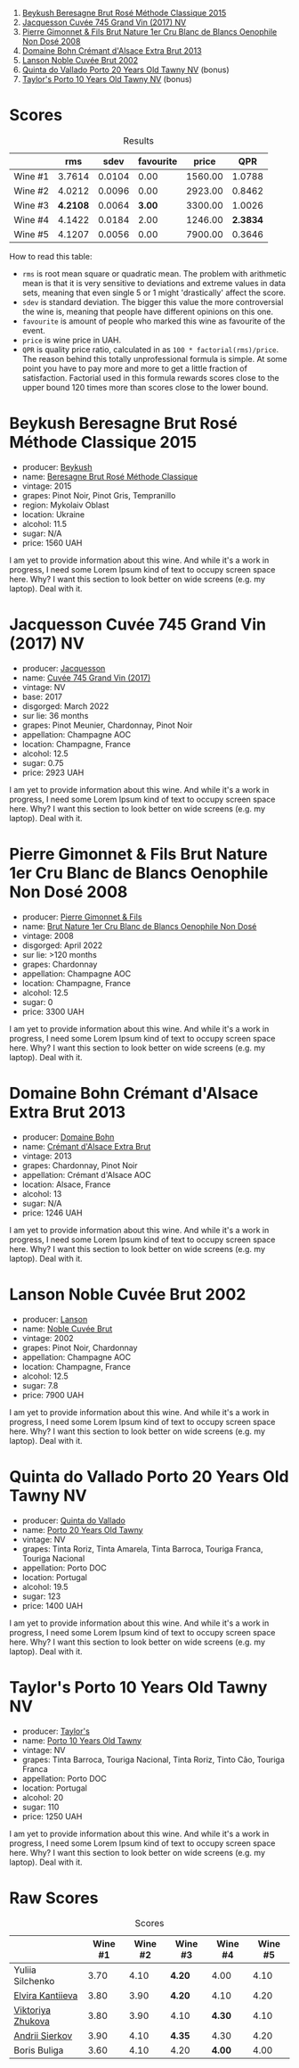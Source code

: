 [[file:/images/2023-06-28-home-party/2023-06-30-09-30-51-A4711375-EDB8-4294-BF16-A2ED801ED479-1-102-a.webp]]

1. [[barberry:/wines/614edb03-a18c-47f1-90a7-7fc7cde36253][Beykush Beresagne Brut Rosé Méthode Classique 2015]]
2. [[barberry:/wines/ee5b5dd8-f797-4172-9614-ee55c2ec5d9f][Jacquesson Cuvée 745 Grand Vin (2017) NV]]
3. [[barberry:/wines/bac13ff4-c7e4-420d-80f8-14097174a66b][Pierre Gimonnet & Fils Brut Nature 1er Cru Blanc de Blancs Oenophile Non Dosé 2008]]
4. [[barberry:/wines/d448e69a-4024-46d3-96d1-d1e93c4c55e7][Domaine Bohn Crémant d'Alsace Extra Brut 2013]]
5. [[barberry:/wines/dc59a9ca-0a54-47f2-bb71-5711e22bf51a][Lanson Noble Cuvée Brut 2002]]
6. [[barberry:/wines/6a658665-80b5-452d-883c-1861a53507b2][Quinta do Vallado Porto 20 Years Old Tawny NV]] (bonus)
7. [[barberry:/wines/16183c96-fc06-4f00-a892-0394eef58580][Taylor's Porto 10 Years Old Tawny NV]] (bonus)

* Scores
:PROPERTIES:
:ID:                     13e8c275-ff0f-48d6-be3d-76847e4cfb99
:END:

#+attr_html: :class tasting-scores :rules groups :cellspacing 0 :cellpadding 6
#+caption: Results
#+results: summary
|         |      rms |   sdev | favourite |   price |      QPR |
|---------+----------+--------+-----------+---------+----------|
| Wine #1 |   3.7614 | 0.0104 |      0.00 | 1560.00 |   1.0788 |
| Wine #2 |   4.0212 | 0.0096 |      0.00 | 2923.00 |   0.8462 |
| Wine #3 | *4.2108* | 0.0064 |    *3.00* | 3300.00 |   1.0026 |
| Wine #4 |   4.1422 | 0.0184 |      2.00 | 1246.00 | *2.3834* |
| Wine #5 |   4.1207 | 0.0056 |      0.00 | 7900.00 |   0.3646 |

How to read this table:

- =rms= is root mean square or quadratic mean. The problem with arithmetic mean is that it is very sensitive to deviations and extreme values in data sets, meaning that even single 5 or 1 might 'drastically' affect the score.
- =sdev= is standard deviation. The bigger this value the more controversial the wine is, meaning that people have different opinions on this one.
- =favourite= is amount of people who marked this wine as favourite of the event.
- =price= is wine price in UAH.
- =QPR= is quality price ratio, calculated in as =100 * factorial(rms)/price=. The reason behind this totally unprofessional formula is simple. At some point you have to pay more and more to get a little fraction of satisfaction. Factorial used in this formula rewards scores close to the upper bound 120 times more than scores close to the lower bound.

* Beykush Beresagne Brut Rosé Méthode Classique 2015
:PROPERTIES:
:ID:                     9ced24e7-2925-4b8d-bbd2-f82dbc3256c3
:END:

#+attr_html: :class bottle-right
[[file:/images/2023-06-28-home-party/2023-06-30-09-33-52-DC0747E9-A127-4C66-8DF7-F18031698BFD-1-105-c.webp]]

- producer: [[barberry:/producers/06a2adf5-5f66-47e8-9d78-41eaef001e34][Beykush]]
- name: [[barberry:/wines/614edb03-a18c-47f1-90a7-7fc7cde36253][Beresagne Brut Rosé Méthode Classique]]
- vintage: 2015
- grapes: Pinot Noir, Pinot Gris, Tempranillo
- region: Mykolaiv Oblast
- location: Ukraine
- alcohol: 11.5
- sugar: N/A
- price: 1560 UAH

I am yet to provide information about this wine. And while it's a work in progress, I need some Lorem Ipsum kind of text to occupy screen space here. Why? I want this section to look better on wide screens (e.g. my laptop). Deal with it.

* Jacquesson Cuvée 745 Grand Vin (2017) NV
:PROPERTIES:
:ID:                     1dd5333b-4312-4434-b077-6cad0eeecff6
:END:

#+attr_html: :class bottle-right
[[file:/images/2023-06-28-home-party/2023-05-26-14-45-50-IMG-7270.webp]]

- producer: [[barberry:/producers/2b0037cd-fef7-45ff-9a77-a9a6f2e5d4ca][Jacquesson]]
- name: [[barberry:/wines/ee5b5dd8-f797-4172-9614-ee55c2ec5d9f][Cuvée 745 Grand Vin (2017)]]
- vintage: NV
- base: 2017
- disgorged: March 2022
- sur lie: 36 months
- grapes: Pinot Meunier, Chardonnay, Pinot Noir
- appellation: Champagne AOC
- location: Champagne, France
- alcohol: 12.5
- sugar: 0.75
- price: 2923 UAH

I am yet to provide information about this wine. And while it's a work in progress, I need some Lorem Ipsum kind of text to occupy screen space here. Why? I want this section to look better on wide screens (e.g. my laptop). Deal with it.

* Pierre Gimonnet & Fils Brut Nature 1er Cru Blanc de Blancs Oenophile Non Dosé 2008
:PROPERTIES:
:ID:                     02419b6a-2db5-49b2-ad9a-8454cebff56f
:END:

#+attr_html: :class bottle-right
[[file:/images/2023-06-28-home-party/2023-02-15-09-02-08-9B189F12-2495-4596-A166-97EF48370AF0-1-105-c.webp]]

- producer: [[barberry:/producers/d88861c5-a65f-4bbe-b8e0-6478d927ec4e][Pierre Gimonnet & Fils]]
- name: [[barberry:/wines/bac13ff4-c7e4-420d-80f8-14097174a66b][Brut Nature 1er Cru Blanc de Blancs Oenophile Non Dosé]]
- vintage: 2008
- disgorged: April 2022
- sur lie: >120 months
- grapes: Chardonnay
- appellation: Champagne AOC
- location: Champagne, France
- alcohol: 12.5
- sugar: 0
- price: 3300 UAH

I am yet to provide information about this wine. And while it's a work in progress, I need some Lorem Ipsum kind of text to occupy screen space here. Why? I want this section to look better on wide screens (e.g. my laptop). Deal with it.

* Domaine Bohn Crémant d'Alsace Extra Brut 2013
:PROPERTIES:
:ID:                     813c9c90-83af-44c1-bd33-56a691b7385c
:END:

#+attr_html: :class bottle-right
[[file:/images/2023-06-28-home-party/2023-06-30-09-37-03-77A84B90-5326-4058-BF96-2807120EE2CE-1-105-c.webp]]

- producer: [[barberry:/producers/3711f67e-57d8-4c45-b7e3-7824ae558c89][Domaine Bohn]]
- name: [[barberry:/wines/d448e69a-4024-46d3-96d1-d1e93c4c55e7][Crémant d'Alsace Extra Brut]]
- vintage: 2013
- grapes: Chardonnay, Pinot Noir
- appellation: Crémant d'Alsace AOC
- location: Alsace, France
- alcohol: 13
- sugar: N/A
- price: 1246 UAH

I am yet to provide information about this wine. And while it's a work in progress, I need some Lorem Ipsum kind of text to occupy screen space here. Why? I want this section to look better on wide screens (e.g. my laptop). Deal with it.

* Lanson Noble Cuvée Brut 2002
:PROPERTIES:
:ID:                     c5898c31-63ff-49cd-82c3-4311cec2b4a2
:END:

#+attr_html: :class bottle-right
[[file:/images/2023-06-28-home-party/2023-06-30-09-39-44-083E041E-505B-4887-B3BD-AA311024F2F9-1-105-c.webp]]

- producer: [[barberry:/producers/47a0b50d-dcb2-4ba6-9c5f-47ab249c4e46][Lanson]]
- name: [[barberry:/wines/dc59a9ca-0a54-47f2-bb71-5711e22bf51a][Noble Cuvée Brut]]
- vintage: 2002
- grapes: Pinot Noir, Chardonnay
- appellation: Champagne AOC
- location: Champagne, France
- alcohol: 12.5
- sugar: 7.8
- price: 7900 UAH

I am yet to provide information about this wine. And while it's a work in progress, I need some Lorem Ipsum kind of text to occupy screen space here. Why? I want this section to look better on wide screens (e.g. my laptop). Deal with it.

* Quinta do Vallado Porto 20 Years Old Tawny NV
:PROPERTIES:
:ID:                     339ef433-5bb1-432b-9a79-76e10e8155b0
:END:

#+attr_html: :class bottle-right
[[file:/images/2023-06-28-home-party/2023-06-30-12-30-37-2B58F24D-7F8F-4155-931E-8B32B0D70A1B-1-105-c.webp]]

- producer: [[barberry:/producers/687ebd8d-5c2b-4e7f-a7d8-37fdb4239f5a][Quinta do Vallado]]
- name: [[barberry:/wines/6a658665-80b5-452d-883c-1861a53507b2][Porto 20 Years Old Tawny]]
- vintage: NV
- grapes: Tinta Roriz, Tinta Amarela, Tinta Barroca, Touriga Franca, Touriga Nacional
- appellation: Porto DOC
- location: Portugal
- alcohol: 19.5
- sugar: 123
- price: 1400 UAH

I am yet to provide information about this wine. And while it's a work in progress, I need some Lorem Ipsum kind of text to occupy screen space here. Why? I want this section to look better on wide screens (e.g. my laptop). Deal with it.

* Taylor's Porto 10 Years Old Tawny NV
:PROPERTIES:
:ID:                     35a1dd6f-17b7-4b54-8dfe-f1fee5d53b50
:END:

#+attr_html: :class bottle-right
[[file:/images/2023-06-28-home-party/2023-06-30-12-33-31-94B48FB6-E5F1-46A9-B61E-17CC955C46F0-1-105-c.webp]]

- producer: [[barberry:/producers/a312acfe-7852-41f5-8b73-2a5d3fc3014f][Taylor's]]
- name: [[barberry:/wines/16183c96-fc06-4f00-a892-0394eef58580][Porto 10 Years Old Tawny]]
- vintage: NV
- grapes: Tinta Barroca, Touriga Nacional, Tinta Roriz, Tinto Cão, Touriga Franca
- appellation: Porto DOC
- location: Portugal
- alcohol: 20
- sugar: 110
- price: 1250 UAH

I am yet to provide information about this wine. And while it's a work in progress, I need some Lorem Ipsum kind of text to occupy screen space here. Why? I want this section to look better on wide screens (e.g. my laptop). Deal with it.

* Raw Scores
:PROPERTIES:
:ID:                     8a918411-7f4a-4fad-b04e-f5a0dad3d7df
:END:

#+attr_html: :class tasting-scores
#+caption: Scores
#+results: scores
|                   | Wine #1 | Wine #2 | Wine #3 | Wine #4 | Wine #5 |
|-------------------+---------+---------+---------+---------+---------|
| Yuliia Silchenko  |    3.70 |    4.10 | *4.20*  |    4.00 |    4.10 |
| [[barberry:/convives/174fdf94-97c8-4baa-adc9-d026a1fc190c][Elvira Kantiieva]]  |    3.80 |    3.90 | *4.20*  |    4.10 |    4.20 |
| [[barberry:/convives/a972f32c-175a-454e-9de6-b24915037c41][Viktoriya Zhukova]] |    3.80 |    3.90 | 4.10    |  *4.30* |    4.10 |
| [[barberry:/convives/eba14a2a-889c-4793-ab0b-c2e69ea0a719][Andrii Sierkov]]    |    3.90 |    4.10 | *4.35*  |    4.30 |    4.20 |
| Boris Buliga      |    3.60 |    4.10 | 4.20    |  *4.00* |    4.00 |

